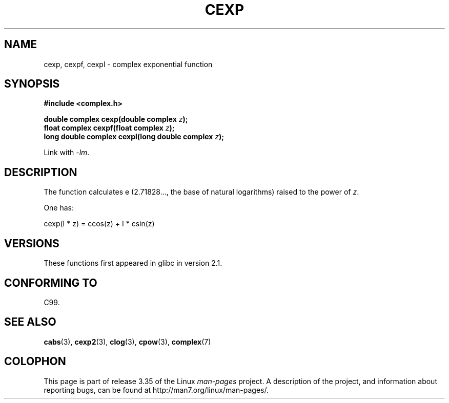 .\" Copyright 2002 Walter Harms (walter.harms@informatik.uni-oldenburg.de)
.\" Distributed under GPL
.\"
.TH CEXP 3 2008-08-11 "" "Linux Programmer's Manual"
.SH NAME
cexp, cexpf, cexpl \- complex exponential function
.SH SYNOPSIS
.B #include <complex.h>
.sp
.BI "double complex cexp(double complex " z ");"
.br
.BI "float complex cexpf(float complex " z ");"
.br
.BI "long double complex cexpl(long double complex " z ");"
.sp
Link with \fI\-lm\fP.
.SH DESCRIPTION
The function calculates e (2.71828..., the base of natural logarithms)
raised to the power of
.IR z .
.LP
One has:
.nf

    cexp(I * z) = ccos(z) + I * csin(z)
.fi
.SH VERSIONS
These functions first appeared in glibc in version 2.1.
.SH "CONFORMING TO"
C99.
.SH "SEE ALSO"
.BR cabs (3),
.BR cexp2 (3),
.BR clog (3),
.BR cpow (3),
.BR complex (7)
.SH COLOPHON
This page is part of release 3.35 of the Linux
.I man-pages
project.
A description of the project,
and information about reporting bugs,
can be found at
http://man7.org/linux/man-pages/.
